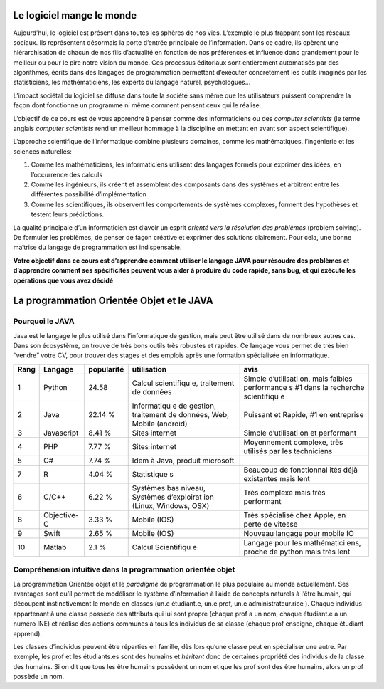 Le logiciel mange le monde
==========================

Aujourd’hui, le logiciel est présent dans toutes les sphères de nos
vies. L’exemple le plus frappant sont les réseaux sociaux. Ils
représentent désormais la porte d’entrée principale de l’information.
Dans ce cadre, ils opèrent une hiérarchisation de chacun de nos fils
d’actualité en fonction de nos préférences et influence donc grandement
pour le meilleur ou pour le pire notre vision du monde. Ces processus
éditoriaux sont entièrement automatisés par des algorithmes, écrits dans
des langages de programmation permettant d’exécuter concrètement les
outils imaginés par les statisticiens, les mathématiciens, les experts
du langage naturel, psychologues…

L’impact sociétal du logiciel se diffuse dans toute la société sans même
que les utilisateurs puissent comprendre la façon dont fonctionne un
programme ni même comment pensent ceux qui le réalise.

L’objectif de ce cours est de vous apprendre à penser comme des
informaticiens ou des *computer scientists* (le terme anglais *computer
scientists* rend un meilleur hommage à la discipline en mettant en avant
son aspect scientifique).

L’approche scientifique de l’informatique combine plusieurs domaines,
comme les mathématiques, l’ingénierie et les sciences naturelles:

1. Comme les mathématiciens, les informaticiens utilisent des langages
   formels pour exprimer des idées, en l’occurrence des calculs
2. Comme les ingénieurs, ils créent et assemblent des composants dans
   des systèmes et arbitrent entre les différentes possibilité
   d’implémentation
3. Comme les scientifiques, ils observent les comportements de systèmes
   complexes, forment des hypothèses et testent leurs prédictions.

La qualité principale d’un informaticien est d’avoir un esprit *orienté
vers la résolution des problèmes* (problem solving). De formuler les
problèmes, de penser de façon créative et exprimer des solutions
clairement. Pour cela, une bonne maîtrise du langage de programmation
est indispensable.

**Votre objectif dans ce cours est d’apprendre comment utiliser le
langage JAVA pour résoudre des problèmes et d’apprendre comment ses
spécificités peuvent vous aider à produire du code rapide, sans bug, et
qui exécute les opérations que vous avez décidé**

La programmation Orientée Objet et le JAVA
==========================================

Pourquoi le JAVA
----------------

Java est le langage le plus utilisé dans l’informatique de gestion, mais
peut être utilisé dans de nombreux autres cas. Dans son écosystème, on
trouve de très bons outils très robustes et rapides. Ce langage vous
permet de très bien “vendre” votre CV, pour trouver des stages et des
emplois après une formation spécialisée en informatique.

+-------------+-------------+-------------+-------------+-------------+
| Rang        | Langage     | popularité  | utilisation | avis        |
+=============+=============+=============+=============+=============+
| 1           | Python      | 24.58       | Calcul      | Simple      |
|             |             |             | scientifiqu | d’utilisati |
|             |             |             | e,          | on,         |
|             |             |             | traitement  | mais        |
|             |             |             | de données  | faibles     |
|             |             |             |             | performance |
|             |             |             |             | s           |
|             |             |             |             | #1 dans la  |
|             |             |             |             | recherche   |
|             |             |             |             | scientifiqu |
|             |             |             |             | e           |
+-------------+-------------+-------------+-------------+-------------+
| 2           | Java        | 22.14 %     | Informatiqu | Puissant et |
|             |             |             | e           | Rapide, #1  |
|             |             |             | de gestion, | en          |
|             |             |             | traitement  | entreprise  |
|             |             |             | de données, |             |
|             |             |             | Web, Mobile |             |
|             |             |             | (android)   |             |
+-------------+-------------+-------------+-------------+-------------+
| 3           | Javascript  | 8.41 %      | Sites       | Simple      |
|             |             |             | internet    | d’utilisati |
|             |             |             |             | on          |
|             |             |             |             | et          |
|             |             |             |             | performant  |
+-------------+-------------+-------------+-------------+-------------+
| 4           | PHP         | 7.77 %      | Sites       | Moyennement |
|             |             |             | internet    | complexe,   |
|             |             |             |             | très        |
|             |             |             |             | utilisés    |
|             |             |             |             | par les     |
|             |             |             |             | techniciens |
+-------------+-------------+-------------+-------------+-------------+
| 5           | C#          | 7.74 %      | Idem à      |             |
|             |             |             | Java,       |             |
|             |             |             | produit     |             |
|             |             |             | microsoft   |             |
+-------------+-------------+-------------+-------------+-------------+
| 7           | R           | 4.04 %      | Statistique | Beaucoup de |
|             |             |             | s           | fonctionnal |
|             |             |             |             | ités        |
|             |             |             |             | déjà        |
|             |             |             |             | existantes  |
|             |             |             |             | mais lent   |
+-------------+-------------+-------------+-------------+-------------+
| 6           | C/C++       | 6.22 %      | Systèmes    | Très        |
|             |             |             | bas niveau, | complexe    |
|             |             |             | Systèmes    | mais très   |
|             |             |             | d’exploirat | performant  |
|             |             |             | ion         |             |
|             |             |             | (Linux,     |             |
|             |             |             | Windows,    |             |
|             |             |             | OSX)        |             |
+-------------+-------------+-------------+-------------+-------------+
| 8           | Objective-C | 3.33 %      | Mobile      | Très        |
|             |             |             | (IOS)       | spécialisé  |
|             |             |             |             | chez Apple, |
|             |             |             |             | en perte de |
|             |             |             |             | vitesse     |
+-------------+-------------+-------------+-------------+-------------+
| 9           | Swift       | 2.65 %      | Mobile      | Nouveau     |
|             |             |             | (IOS)       | langage     |
|             |             |             |             | pour mobile |
|             |             |             |             | IO          |
+-------------+-------------+-------------+-------------+-------------+
| 10          | Matlab      | 2.1 %       | Calcul      | Langage     |
|             |             |             | Scientifiqu | pour les    |
|             |             |             | e           | mathématici |
|             |             |             |             | ens,        |
|             |             |             |             | proche de   |
|             |             |             |             | python mais |
|             |             |             |             | très lent   |
+-------------+-------------+-------------+-------------+-------------+

Compréhension intuitive dans la programmation orientée objet
------------------------------------------------------------

La programmation Orientée objet et le *paradigme* de programmation le
plus populaire au monde actuellement. Ses avantages sont qu’il permet de
modéliser le système d’information à l’aide de concepts naturels à
l’être humain, qui découpent instinctivement le monde en classes (un.e
étudiant.e, un.e prof, un.e administrateur.rice ). Chaque individus
appartenant à une classe possède des attributs qui lui sont propre
(chaque prof a un nom, chaque étudiant.e a un numéro INE) et réalise des
actions communes à tous les individus de sa classe (chaque prof
enseigne, chaque étudiant apprend).

Les classes d’individus peuvent être réparties en famille, dès lors
qu’une classe peut en spécialiser une autre. Par exemple, les prof et
les étudiants.es sont des humains et *héritent* donc de certaines
propriété des individus de la classe des humains. Si on dit que tous les
être humains possèdent un nom et que les prof sont des être humains,
alors un prof possède un nom.
